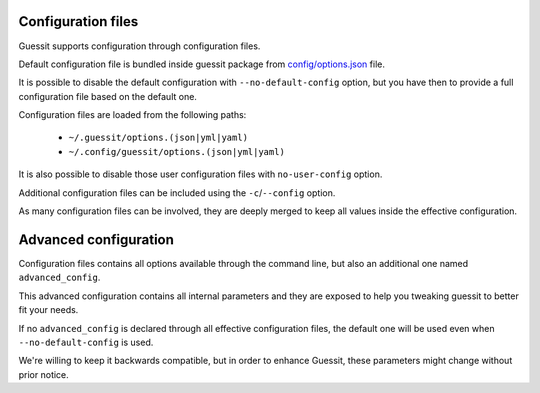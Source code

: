.. _configuration:

Configuration files
===================
Guessit supports configuration through configuration files.

Default configuration file is bundled inside guessit package from `config/options.json <https://github.com/guessit-io/guessit/blob/develop/guessit/config/options.json/>`_ file.

It is possible to disable the default configuration with ``--no-default-config`` option, but you have then to provide a
full configuration file based on the default one.

Configuration files are loaded from the following paths:

  * ``~/.guessit/options.(json|yml|yaml)``
  * ``~/.config/guessit/options.(json|yml|yaml)``

It is also possible to disable those user configuration files with ``no-user-config`` option.

Additional configuration files can be included using the ``-c``/``--config`` option.

As many configuration files can be involved, they are deeply merged to keep all values inside the effective
configuration.

Advanced configuration
======================
Configuration files contains all options available through the command line, but also an additional one named
``advanced_config``.

This advanced configuration contains all internal parameters and they are exposed to help you tweaking guessit to
better fit your needs.

If no ``advanced_config`` is declared through all effective configuration files, the default one will be used
even when ``--no-default-config`` is used.

We're willing to keep it backwards compatible, but in order to enhance Guessit, these parameters might change without
prior notice.
